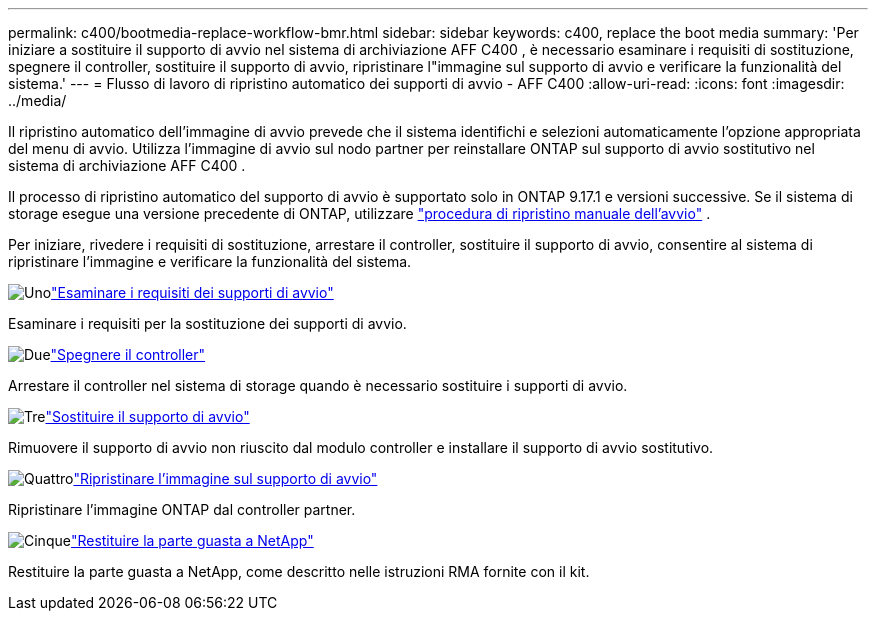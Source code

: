 ---
permalink: c400/bootmedia-replace-workflow-bmr.html 
sidebar: sidebar 
keywords: c400, replace the boot media 
summary: 'Per iniziare a sostituire il supporto di avvio nel sistema di archiviazione AFF C400 , è necessario esaminare i requisiti di sostituzione, spegnere il controller, sostituire il supporto di avvio, ripristinare l"immagine sul supporto di avvio e verificare la funzionalità del sistema.' 
---
= Flusso di lavoro di ripristino automatico dei supporti di avvio - AFF C400
:allow-uri-read: 
:icons: font
:imagesdir: ../media/


[role="lead"]
Il ripristino automatico dell'immagine di avvio prevede che il sistema identifichi e selezioni automaticamente l'opzione appropriata del menu di avvio. Utilizza l'immagine di avvio sul nodo partner per reinstallare ONTAP sul supporto di avvio sostitutivo nel sistema di archiviazione AFF C400 .

Il processo di ripristino automatico del supporto di avvio è supportato solo in ONTAP 9.17.1 e versioni successive. Se il sistema di storage esegue una versione precedente di ONTAP, utilizzare link:bootmedia-replace-workflow.html["procedura di ripristino manuale dell'avvio"] .

Per iniziare, rivedere i requisiti di sostituzione, arrestare il controller, sostituire il supporto di avvio, consentire al sistema di ripristinare l'immagine e verificare la funzionalità del sistema.

.image:https://raw.githubusercontent.com/NetAppDocs/common/main/media/number-1.png["Uno"]link:bootmedia-replace-requirements-bmr.html["Esaminare i requisiti dei supporti di avvio"]
[role="quick-margin-para"]
Esaminare i requisiti per la sostituzione dei supporti di avvio.

.image:https://raw.githubusercontent.com/NetAppDocs/common/main/media/number-2.png["Due"]link:bootmedia-shutdown-bmr.html["Spegnere il controller"]
[role="quick-margin-para"]
Arrestare il controller nel sistema di storage quando è necessario sostituire i supporti di avvio.

.image:https://raw.githubusercontent.com/NetAppDocs/common/main/media/number-3.png["Tre"]link:bootmedia-replace-bmr.html["Sostituire il supporto di avvio"]
[role="quick-margin-para"]
Rimuovere il supporto di avvio non riuscito dal modulo controller e installare il supporto di avvio sostitutivo.

.image:https://raw.githubusercontent.com/NetAppDocs/common/main/media/number-4.png["Quattro"]link:bootmedia-recovery-image-boot-bmr.html["Ripristinare l'immagine sul supporto di avvio"]
[role="quick-margin-para"]
Ripristinare l'immagine ONTAP dal controller partner.

.image:https://raw.githubusercontent.com/NetAppDocs/common/main/media/number-5.png["Cinque"]link:bootmedia-complete-rma-bmr.html["Restituire la parte guasta a NetApp"]
[role="quick-margin-para"]
Restituire la parte guasta a NetApp, come descritto nelle istruzioni RMA fornite con il kit.
